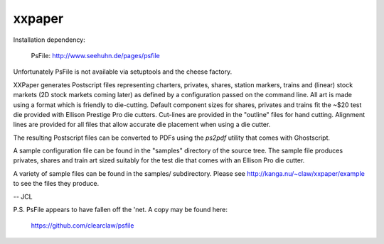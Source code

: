 xxpaper
=======

Installation dependency:

	     PsFile: http://www.seehuhn.de/pages/psfile

Unfortunately PsFile is not available via setuptools and the cheese
factory.

XXPaper generates Postscript files representing charters, privates,
shares, station markers, trains and (linear) stock markets (2D stock
markets coming later) as defined by a configuration passed on the
command line.  All art is made using a format which is friendly to
die-cutting.  Default component sizes for shares, privates and
trains fit the ~$20 test die provided with Ellison Prestige Pro die
cutters.  Cut-lines are provided in the "outline" files for hand
cutting.  Alignment lines are provided for all files that allow
accurate die placement when using a die cutter.

The resulting Postscript files can be converted to PDFs using the
`ps2pdf` utility that comes with Ghostscript.

A sample configuration file can be found in the "samples" directory
of the source tree.  The sample file produces privates, shares and
train art sized suitably for the test die that comes with an Ellison
Pro die cutter.

A variety of sample files can be found in the samples/ subdirectory.
Please see http://kanga.nu/~claw/xxpaper/example to see the files
they produce.

-- JCL

P.S. PsFile appears to have fallen off the 'net.  A copy may be
found here:

     https://github.com/clearclaw/psfile
